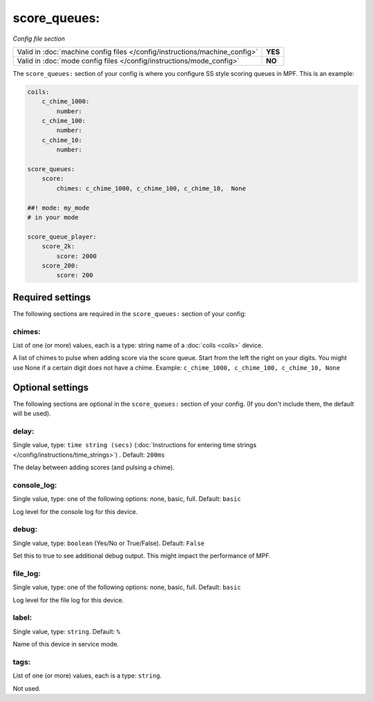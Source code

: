 score_queues:
=============

*Config file section*

+----------------------------------------------------------------------------+---------+
| Valid in :doc:`machine config files </config/instructions/machine_config>` | **YES** |
+----------------------------------------------------------------------------+---------+
| Valid in :doc:`mode config files </config/instructions/mode_config>`       | **NO**  |
+----------------------------------------------------------------------------+---------+

.. overview

The ``score_queues:`` section of your config is where you configure SS style
scoring queues in MPF.
This is an example:

.. code-block:: mpf-config

   coils:
       c_chime_1000:
           number:
       c_chime_100:
           number:
       c_chime_10:
           number:

   score_queues:
       score:
           chimes: c_chime_1000, c_chime_100, c_chime_10,  None

   ##! mode: my_mode
   # in your mode

   score_queue_player:
       score_2k:
           score: 2000
       score_200:
           score: 200


Required settings
-----------------

The following sections are required in the ``score_queues:`` section of your config:

chimes:
~~~~~~~
List of one (or more) values, each is a type: string name of a :doc:`coils <coils>` device.

A list of chimes to pulse when adding score via the score queue.
Start from the left the right on your digits.
You might use None if a certain digit does not have a chime.
Example: ``c_chime_1000, c_chime_100, c_chime_10, None``

Optional settings
-----------------

The following sections are optional in the ``score_queues:`` section of your config. (If you don't include them, the default will be used).

delay:
~~~~~~
Single value, type: ``time string (secs)`` (:doc:`Instructions for entering time strings </config/instructions/time_strings>`) . Default: ``200ms``

The delay between adding scores (and pulsing a chime).

console_log:
~~~~~~~~~~~~
Single value, type: one of the following options: none, basic, full. Default: ``basic``

Log level for the console log for this device.

debug:
~~~~~~
Single value, type: ``boolean`` (Yes/No or True/False). Default: ``False``

Set this to true to see additional debug output. This might impact the performance of MPF.

file_log:
~~~~~~~~~
Single value, type: one of the following options: none, basic, full. Default: ``basic``

Log level for the file log for this device.

label:
~~~~~~
Single value, type: ``string``. Default: ``%``

Name of this device in service mode.

tags:
~~~~~
List of one (or more) values, each is a type: ``string``.

Not used.


